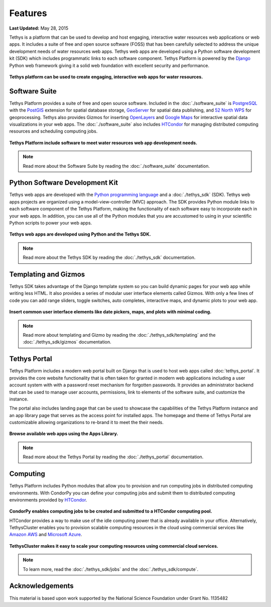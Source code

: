 ********
Features
********

**Last Updated:** May 28, 2015

Tethys is a platform that can be used to develop and host engaging, interactive water resources web applications or web apps. It includes a suite of free and open source software (FOSS) that has been carefully selected to address the unique development needs of water resources web apps. Tethys web apps are developed using a Python software development kit (SDK) which includes programmatic links to each software component. Tethys Platform is powered by the `Django <https://www.djangoproject.com/>`_ Python web framework giving it a solid web foundation with excellent security and performance.

.. figure:: images/features/example_app_page.png
    :width: 600px
    :align: center

**Tethys platform can be used to create engaging, interactive web apps for water resources.**


Software Suite
==============

Tethys Platform provides a suite of free and open source software. Included in the :doc:`./software_suite` is `PostgreSQL <http://www.postgresql.org/>`_ with the `PostGIS <http://postgis.net/>`_ extension for spatial database storage, `GeoServer <http://geoserver.org/>`_ for spatial data publishing, and `52 North WPS <http://52north.org/communities/geoprocessing/wps/>`_ for geoprocessing. Tethys also provides Gizmos for inserting `OpenLayers <http://openlayers.org/>`_ and `Google Maps <https://developers.google.com/maps/web/>`_ for interactive spatial data visualizations in your web apps. The :doc:`./software_suite` also includes `HTCondor <http://research.cs.wisc.edu/htcondor/>`_ for managing distributed computing resources and scheduling computing jobs.

.. figure:: images/features/tethys_platform_diagram.png
    :width: 600px
    :align: center

**Tethys Platform include software to meet water resources web app development needs.**

.. note::

    Read more about the Software Suite by reading the :doc:`./software_suite` documentation.


Python Software Development Kit
===============================

Tethys web apps are developed with the `Python programming language <https://www.python.org/>`_ and a :doc:`./tethys_sdk` (SDK). Tethys web apps projects are organized using a model-view-controller (MVC) approach. The SDK provides Python module links to each software component of the Tethys Platform, making the functionality of each software easy to incorporate each in your web apps. In addition, you can use all of the Python modules that you are accustomed to using in your scientific Python scripts to power your web apps.

.. figure:: images/features/app_code.png
    :width: 600px
    :align: center

**Tethys web apps are developed using Python and the Tethys SDK.**

.. note::

    Read more about the Tethys SDK by reading the :doc:`./tethys_sdk` documentation.

Templating and Gizmos
=====================

Tethys SDK takes advantage of the Django template system so you can build dynamic pages for your web app while writing less HTML. It also provides a series of modular user interface elements called Gizmos. With only a few lines of code you can add range sliders, toggle switches, auto completes, interactive maps, and dynamic plots to your web app.

.. figure:: images/features/example_gizmo.png
    :width: 600px
    :align: center

**Insert common user interface elements like date pickers, maps, and plots with minimal coding.**

.. note::

    Read more about templating and Gizmo by reading the :doc:`./tethys_sdk/templating` and the :doc:`./tethys_sdk/gizmos` documentation.

Tethys Portal
=============

Tethys Platform includes a modern web portal built on Django that is used to host web apps called :doc:`tethys_portal`. It provides the core website functionality that is often taken for granted in modern web applications including a user account system with with a password reset mechanism for forgotten passwords. It provides an administrator backend that can be used to manage user accounts, permissions, link to elements of the software suite, and customize the instance.

The portal also includes landing page that can be used to showcase the capabilities of the Tethys Platform instance and an app library page that serves as the access point for installed apps. The homepage and theme of Tethys Portal are customizable allowing organizations to re-brand it to meet the their needs.

.. figure:: images/features/apps_library.png
    :width: 600px
    :align: center

**Browse available web apps using the Apps Library.**

.. note::

    Read more about the Tethys Portal by reading the :doc:`./tethys_portal` documentation.

Computing
=========

Tethys Platform includes Python modules that allow you to provision and run computing jobs in distributed computing environments. With CondorPy you can define your computing jobs and submit them to distributed computing environments provided by `HTCondor <http://research.cs.wisc.edu/htcondor/>`_.

.. figure:: images/features/computing_condorpy.png
    :width: 400px
    :align: center

**CondorPy enables computing jobs to be created and submitted to a HTCondor computing pool.**

HTCondor provides a way to make use of the idle computing power that is already available in your office. Alternatively, TethysCluster enables you to provision scalable computing resources in the cloud using commercial services like `Amazon AWS <https://aws.amazon.com/free/cloud-computing-free-tier/?sc_channel=PS&sc_campaign=AWS_Free_Tier_2013_T&sc_country=US&sc_publisher=Google&sc_medium=b_test_cloud_computing_e-amazon_computing&sc_content=50999158962&sc_detail=Amazon%20computing&sc_category=aws_cloud_computing&sc_segment=cloud_computing&sc_matchtype=e&s_kwcid=AL!4422!3!50999158962!e!!g!!amazon%20computing&ef_id=U2k10QAAAbgQyF5m:20141124202406:s>`_ and `Microsoft Azure <https://azure.microsoft.com/en-us/>`_.

.. figure:: images/features/computing_tethyscluster.png
    :width: 600px
    :align: center

**TethysCluster makes it easy to scale your computing resources using commercial cloud services.**

.. note::

    To learn more, read the :doc:`./tethys_sdk/jobs` and the :doc:`./tethys_sdk/compute`.


Acknowledgements
================

This material is based upon work supported by the National Science Foundation under Grant No. 1135482